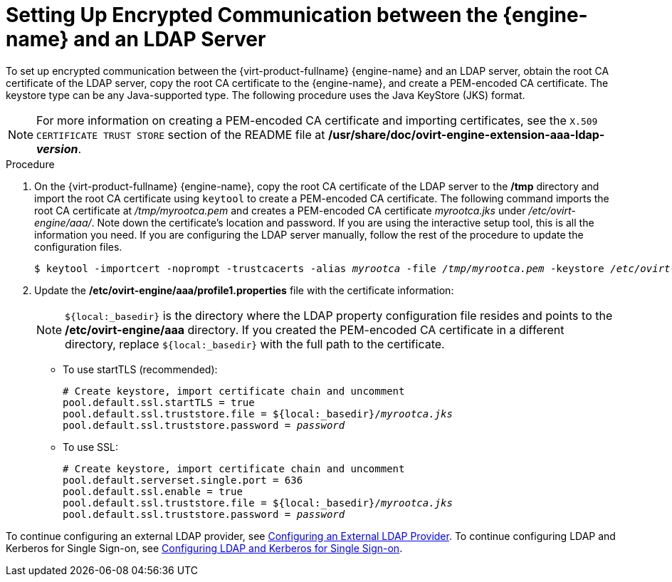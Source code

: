 :_content-type: PROCEDURE
[id="Setting_Up_Encrypted_Communication_between_the_Manager_and_an_LDAP_Server"]
// old ID to prevent broken links:
[id="Setting_Up_SSL_or_TLS_Connections_between_the_Manager_and_an_LDAP_Server"]
= Setting Up Encrypted Communication between the {engine-name} and an LDAP Server

To set up encrypted communication between the {virt-product-fullname} {engine-name} and an LDAP server, obtain the root CA certificate of the LDAP server, copy the root CA certificate to the {engine-name}, and create a PEM-encoded CA certificate. The keystore type can be any Java-supported type. The following procedure uses the Java KeyStore (JKS) format.

[NOTE]
====
For more information on creating a PEM-encoded CA certificate and importing certificates, see the `X.509 CERTIFICATE TRUST STORE` section of the README file at */usr/share/doc/ovirt-engine-extension-aaa-ldap-_version_*.
====


.Procedure

. On the {virt-product-fullname} {engine-name}, copy the root CA certificate of the LDAP server to the */tmp* directory and import the root CA certificate using `keytool` to create a PEM-encoded CA certificate. The following command imports the root CA certificate at _/tmp/myrootca.pem_ and creates a PEM-encoded CA certificate _myrootca.jks_ under _/etc/ovirt-engine/aaa/_. Note down the certificate's location and password. If you are using the interactive setup tool, this is all the information you need. If you are configuring the LDAP server manually, follow the rest of the procedure to update the configuration files.
+
[source,terminal,subs="normal"]
----
$ keytool -importcert -noprompt -trustcacerts -alias _myrootca_ -file _/tmp/myrootca.pem_ -keystore _/etc/ovirt-engine/aaa/myrootca.jks_ -storepass _password_
----
+
. Update the */etc/ovirt-engine/aaa/profile1.properties* file with the certificate information:
+
[NOTE]
====
`${local:_basedir}` is the directory where the LDAP property configuration file resides and points to the */etc/ovirt-engine/aaa* directory. If you created the PEM-encoded CA certificate in a different directory, replace `${local:_basedir}` with the full path to the certificate.
====
+
* To use startTLS (recommended):
+
[source,terminal,subs="normal"]
----
# Create keystore, import certificate chain and uncomment
pool.default.ssl.startTLS = true
pool.default.ssl.truststore.file = ${local:_basedir}/_myrootca.jks_
pool.default.ssl.truststore.password = _password_
----
+
* To use SSL:
+
[source,terminal,subs="normal"]
----
# Create keystore, import certificate chain and uncomment
pool.default.serverset.single.port = 636
pool.default.ssl.enable = true
pool.default.ssl.truststore.file = ${local:_basedir}/_myrootca.jks_
pool.default.ssl.truststore.password = _password_
----


To continue configuring an external LDAP provider, see xref:Configuring_an_External_LDAP_Provider[Configuring an External LDAP Provider]. To continue configuring LDAP and Kerberos for Single Sign-on, see xref:Configuring_LDAP_and_Kerberos_for_Single_Sign-on[Configuring LDAP and Kerberos for Single Sign-on].
